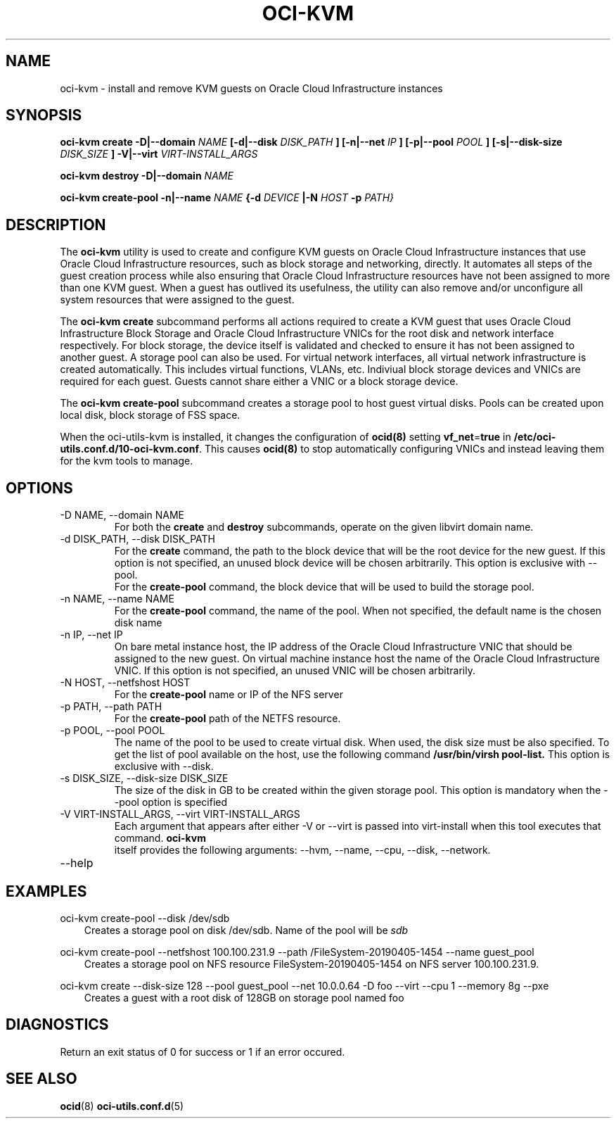 .\" Process this file with
.\" groff -man -Tascii oci-kvm.1
.\"
.\" Copyright (c) 2018, 2019 Oracle and/or its affiliates. All rights reserved.
.\"
.TH OCI-KVM 1 "MAY 2018" Linux "User Manuals"
.SH NAME
oci-kvm \- install and remove KVM guests on Oracle Cloud Infrastructure instances
.SH SYNOPSIS
.B oci-kvm create -D|--domain
.I NAME
.B [-d|--disk
.I DISK_PATH
.B ] [-n|--net
.I IP
.B ]  [-p|--pool
.I POOL
.B ]  [-s|--disk-size
.I DISK_SIZE
.B ] -V|--virt
.I VIRT-INSTALL_ARGS

.B oci-kvm destroy -D|--domain
.I NAME

.B oci-kvm create-pool  -n|--name
.I NAME
.B {-d
.I DEVICE
.B |-N
.I HOST
.B -p
.I PATH}

.SH DESCRIPTION
The
.B oci-kvm
utility is used to create and configure KVM guests on Oracle Cloud Infrastructure
instances that use Oracle Cloud Infrastructure resources, such as block storage and networking, directly.  It
automates all steps of the guest creation process while also ensuring that Oracle Cloud Infrastructure resources
have not been assigned to more than one KVM guest.  When a guest has outlived
its usefulness, the utility can also remove and/or unconfigure all system resources
that were assigned to the guest.

The
.B oci-kvm create
subcommand performs all actions required to create a KVM guest that uses Oracle Cloud Infrastructure Block
Storage and Oracle Cloud Infrastructure VNICs for the root disk and network interface respectively.  For block
storage, the device itself is validated and checked to ensure it has not been assigned
to another guest. A storage pool can also be used. For virtual network interfaces, all virtual network infrastructure
is created automatically.  This includes virtual functions, VLANs, etc.  Indiviual
block storage devices and VNICs are required for each guest.  Guests cannot share
either a VNIC or a block storage device.

The
.B oci-kvm create-pool
subcommand creates a storage pool to host guest virtual disks. Pools can be created upon local disk, block storage of FSS space.

When the oci-utils-kvm is installed, it changes the configuration of
.BR ocid(8)
setting
.BR vf_net = true
in
.BR /etc/oci-utils.conf.d/10-oci-kvm.conf .
This causes
.BR ocid(8)
to stop automatically configuring VNICs and instead leaving them for the kvm
tools to manage.

.SH OPTIONS
.IP "-D NAME, --domain NAME"
For both the
.B create
and
.B destroy
subcommands, operate on the given libvirt domain name.
.IP "-d DISK_PATH, --disk DISK_PATH"
For the
.B create
command, the path to the block device that will be the root device for the new guest.  If this
option is not specified, an unused block device will be chosen arbitrarily. This option is exclusive with --pool.
.br
For the
.B create-pool
command, the block device that will be used to build the storage pool.
.IP "-n NAME, --name NAME"
For the
.B create-pool
command, the name of the pool. When not specified, the default name is the chosen disk name
.IP "-n IP, --net IP"
On bare metal instance host, the IP address of the Oracle Cloud Infrastructure VNIC that should be assigned to the new guest.
On virtual machine instance host the name of the Oracle Cloud Infrastructure VNIC. If this
option is not specified, an unused VNIC will be chosen arbitrarily.
.IP "-N HOST, --netfshost HOST"
For the
.B create-pool
name or IP of the NFS server
.IP "-p PATH, --path PATH"
For the
.B create-pool
path of the NETFS resource.

.IP "-p POOL, --pool POOL"
The name of the pool to be used to create virtual disk.
When used, the disk size must be also specified. To get the list of pool available on the host, use
the following command
.B /usr/bin/virsh pool-list.
This option is exclusive with --disk.
.IP "-s DISK_SIZE, --disk-size DISK_SIZE"
The size of the disk in GB  to be created within the given storage pool. This option is mandatory when the --pool option is specified
.IP "-V VIRT-INSTALL_ARGS, --virt VIRT-INSTALL_ARGS"
Each argument that appears after either -V or --virt is passed into virt-install when
this tool executes that command.
.B  oci-kvm
 itself provides the following arguments:
--hvm, --name, --cpu, --disk, --network.
.IP --help

.SH EXAMPLES

oci-kvm create-pool --disk /dev/sdb
.RS 3
Creates a storage pool on disk /dev/sdb. Name of the pool will be
.I sdb
.RE

oci-kvm create-pool --netfshost 100.100.231.9 --path /FileSystem-20190405-1454 --name guest_pool
.RS 3
Creates a storage pool on NFS resource FileSystem-20190405-1454 on NFS server 100.100.231.9.
.RE

oci-kvm create --disk-size 128 --pool guest_pool --net 10.0.0.64 -D foo  --virt --cpu 1 --memory 8g --pxe
.RS 3
Creates a guest with a root disk of 128GB on storage pool named foo
.RE
.SH DIAGNOSTICS
Return an exit status of 0 for success or 1 if an error occured.

.SH "SEE ALSO"
.BR ocid (8)
.BR oci-utils.conf.d (5)
